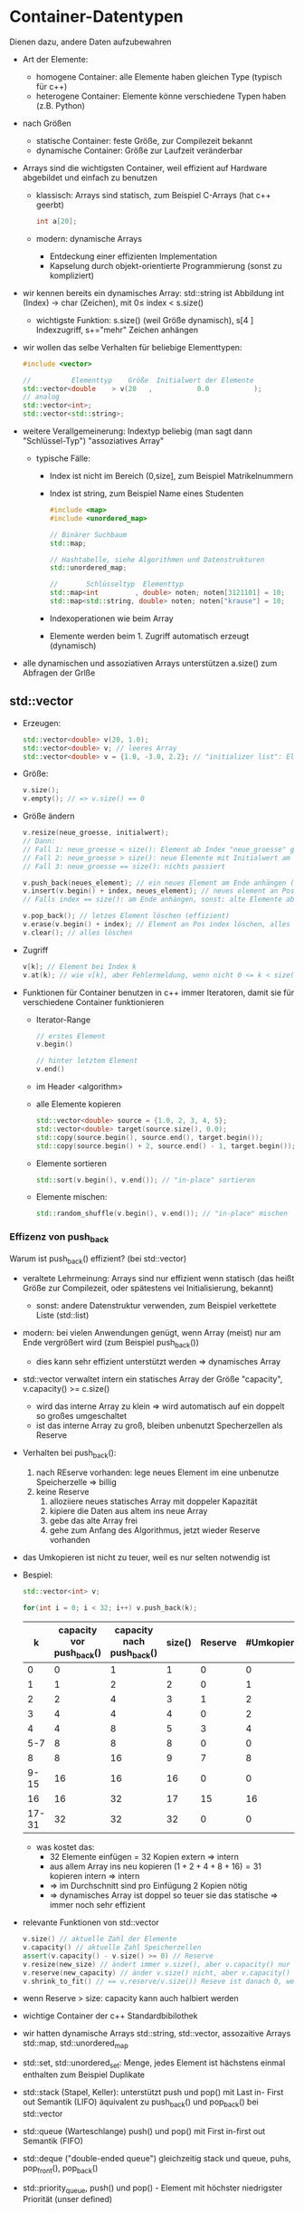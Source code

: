 * Container-Datentypen
  Dienen dazu, andere Daten aufzubewahren
  - Art der Elemente:
	- homogene Container: alle Elemente haben gleichen Type (typisch für c++)
	- heterogene Container: Elemente könne verschiedene Typen haben (z.B. Python)
  - nach Größen
	- statische Container: feste Größe, zur Compilezeit bekannt
	- dynamische Container: Größe zur Laufzeit veränderbar
  - Arrays sind die wichtigsten Container, weil effizient auf Hardware abgebildet und einfach zu benutzen
	- klassisch: Arrays sind statisch, zum Beispiel C-Arrays (hat c++ geerbt)
	 #+BEGIN_SRC cpp
	 int a[20];
	 #+END_SRC
	- modern: dynamische Arrays
	  - Entdeckung einer effizienten Implementation
	  - Kapselung durch objekt-orientierte Programmierung (sonst zu kompliziert)
  - wir kennen bereits ein dynamisches Array: std::string ist Abbildung int (Index) \rightarrow char (Zeichen), mit $0 \leq~\text{index}~ < ~\text{s.size()}$
	- wichtigste Funktion: s.size() (weil Größe dynamisch), s[4 ] Indexzugriff, s+="mehr" Zeichen anhängen
  - wir wollen das selbe Verhalten für beliebige Elementtypen:
	 #+BEGIN_SRC cpp
	 #include <vector>

	 //          Elementtyp    Größe  Initialwert der Elemente
	 std::vector<double    > v(20   ,           0.0           );
	 // analog
	 std::vector<int>;
	 std::vector<std::string>;
	 #+END_SRC
  - weitere Verallgemeinerung: Indextyp beliebig (man sagt dann "Schlüssel-Typ") "assoziatives Array"
	- typische Fälle:
	  - Index ist nicht im Bereich (0,size], zum Beispiel Matrikelnummern
	  - Index ist string, zum Beispiel Name eines Studenten
		#+BEGIN_SRC cpp
		#include <map>
		#include <unordered_map>

		// Binärer Suchbaum
		std::map;

		// Hashtabelle, siehe Algorithmen und Datenstrukturen
		std::unordered_map;

		//       Schlüsseltyp  Elementtyp
		std::map<int         , double> noten; noten[3121101] = 10;
		std::map<std::string, double> noten; noten["krause"] = 10;
		#+END_SRC
	  - Indexoperationen wie beim Array
	  - Elemente werden beim 1. Zugriff automatisch erzeugt (dynamisch)
  - alle dynamischen und assoziativen Arrays unterstützen a.size() zum Abfragen der Grlße
** std::vector
   - Erzeugen:
	 #+BEGIN_SRC cpp
	 std::vector<double> v(20, 1.0);
	 std::vector<double> v; // leeres Array
	 std::vector<double> v = {1.0, -3.0, 2.2}; // "initializer list": Element für Anfangszustand
	 #+END_SRC
   - Größe:
	 #+BEGIN_SRC cpp
	 v.size();
	 v.empty(); // => v.size() == 0
	 #+END_SRC
   - Größe ändern
	 #+BEGIN_SRC cpp
	 v.resize(neue_groesse, initialwert);
	 // Dann:
	 // Fall 1: neue_groesse < size(): Element ab Index "neue_groesse" gelöscht die andern bleiben
	 // Fall 2: neue_groesse > size(): neue Elemente mit Initialwert am Ende anhängen, die anderen bleiben
	 // Fall 3: neue_groesse == size(): nichts passiert

	 v.push_back(neues_element); // ein neues Element am Ende anhängen (ähnlich string += "mehr")
	 v.insert(v.begin() + index, neues_element); // neues element an Position "index" einfügen 0 <= index <= size()
	 // Falls index == size(): am Ende anhängen, sonst: alte Elemente ab Index werden eine Position nach hinten verschoben (teuer)

	 v.pop_back(); // letzes Element löschen (effizient)
	 v.erase(v.begin() + index); // Element an Pos index löschen, alles dahinter eine Position verschieben (teuer)
	 v.clear(); // alles löschen
	 #+END_SRC
   - Zugriff
	 #+BEGIN_SRC cpp
	 v[k]; // Element bei Index k
	 v.at(k); // wie v[k], aber Fehlermeldung, wenn nicht 0 <= k < size() (zum Debuggen)
	 #+END_SRC
   - Funktionen für Container benutzen in c++ immer Iteratoren, damit sie für verschiedene Container funktionieren
	 - Iterator-Range
	   #+BEGIN_SRC cpp
	   // erstes Element
	   v.begin()

	   // hinter letztem Element
	   v.end()
	   #+END_SRC
	 - im Header <algorithm>
	 - alle Elemente kopieren
	   #+BEGIN_SRC cpp
	   std::vector<double> source = {1.0, 2, 3, 4, 5};
	   std::vector<double> target(source.size(), 0.0);
	   std::copy(source.begin(), source.end(), target.begin());
	   std::copy(source.begin() + 2, source.end() - 1, target.begin()); // nur index 2 .. size() - 1 kopieren
	   #+END_SRC
	 - Elemente sortieren
	   #+BEGIN_SRC cpp
	   std::sort(v.begin(), v.end()); // "in-place" sortieren
	   #+END_SRC
	 - Elemente mischen:
	   #+BEGIN_SRC cpp
	   std::random_shuffle(v.begin(), v.end()); // "in-place" mischen
	   #+END_SRC
*** Effizenz von push_back
	Warum ist push_back() effizient? (bei std::vector)
	- veraltete Lehrmeinung: Arrays sind nur effizient wenn statisch (das heißt Größe zur Compilezeit, oder spätestens vei Initialisierung, bekannt)
	  - sonst: andere Datenstruktur verwenden, zum Beispiel verkettete Liste (std::list)
	- modern: bei vielen Anwendungen genügt, wenn Array (meist) nur am Ende vergrößert wird (zum Beispiel push_back())
	  - dies kann sehr effizient unterstützt werden \Rightarrow dynamisches Array
	- std::vector verwaltet intern ein statisches Array der Größe "capacity", v.capacity() >= c.size()
	  - wird das interne Array zu klein \Rightarrow wird automatisch auf ein doppelt so großes umgeschaltet
	  - ist das interne Array zu groß, bleiben unbenutzt Specherzellen als Reserve
	- Verhalten bei push_back():
	  1. nach REserve vorhanden: lege neues Element im eine unbenutze Speicherzelle \Rightarrow billig
	  2. keine Reserve
		 1. alloziiere neues statisches Array mit doppeler Kapazität
		 2. kipiere die Daten aus altem ins neue Array
		 3. gebe das alte Array frei
		 4. gehe zum Anfang des Algorithmus, jetzt wieder Reserve vorhanden
	- das Umkopieren ist nicht zu teuer, weil es nur selten notwendig ist
	- Bespiel:
	  #+BEGIN_SRC cpp
	  std::vector<int> v;

	  for(int i = 0; i < 32; i++) v.push_back(k);
	  #+END_SRC
	  |     k | capacity vor push_back() | capacity nach push_back() | size() | Reserve | #Umkopieren |
	  |-------+--------------------------+---------------------------+--------+---------+-------------|
	  |     0 |                        0 |                         1 |      1 |       0 |           0 |
	  |     1 |                        1 |                         2 |      2 |       0 |           1 |
	  |-------+--------------------------+---------------------------+--------+---------+-------------|
	  |     2 |                        2 |                         4 |      3 |       1 |           2 |
	  |     3 |                        4 |                         4 |      4 |       0 |           2 |
	  |-------+--------------------------+---------------------------+--------+---------+-------------|
	  |     4 |                        4 |                         8 |      5 |       3 |           4 |
	  |   5-7 |                        8 |                         8 |      8 |       0 |           0 |
	  |-------+--------------------------+---------------------------+--------+---------+-------------|
	  |     8 |                        8 |                        16 |      9 |       7 |           8 |
	  |  9-15 |                       16 |                        16 |     16 |       0 |           0 |
	  |-------+--------------------------+---------------------------+--------+---------+-------------|
	  |    16 |                       16 |                        32 |     17 |      15 |          16 |
	  | 17-31 |                       32 |                        32 |     32 |       0 |           0 |
	  - was kostet das:
		- 32 Elemente einfügen = 32 Kopien extern \Rightarrow intern
		- aus allem Array ins neu kopieren $(1 + 2 + 4 + 8 + 16) = 31$ kopieren intern \Rightarrow intern
		- \Rightarrow im Durchschnitt sind pro Einfügung 2 Kopien nötig
		- \Rightarrow dynamisches Array ist doppel so teuer sie das statische  \Rightarrow immer noch sehr effizient
	- relevante Funktionen von std::vector
	  #+BEGIN_SRC cpp
	  v.size() // aktuelle Zahl der Elemente
	  v.capacity() // aktuelle Zahl Speicherzellen
	  assert(v.capacity() - v.size() >= 0) // Reserve
	  v.resize(new_size) // ändert immer v.size(), aber v.capacity() nur wenn < new_size
	  v.reserve(new_capacity) // änder v.size() nicht, aber v.capacity() falls new_capacity >= size
	  v.shrink_to_fit() // == v.reserve/v.size()) Reseve ist danach 0, wenn Endgröße erreicht
	  #+END_SRC
	- wenn Reserve > size: capacity kann auch halbiert werden
	- wichtige Container der c++ Standardbibilothek
	- wir hatten dynamische Arrays std::string, std::vector, assozaitive Arrays std::map, std::unordered_map
	- std::set, std::unordered_set: Menge, jedes Element ist hächstens einmal enthalten zum Beispiel Duplikate
	- std::stack (Stapel, Keller): unterstützt push und pop() mit Last in- First out Semantik (LIFO) äquivalent zu push_back() und pop_back() bei std::vector
	- std::queue (Warteschlange) push() und pop() mit First in-first out Semantik (FIFO)
	- std::deque ("double-ended queue") gleichzeitig stack und queue, puhs, pop_front(), pop_back()
	- std::priority_queue, push() und pop() - Element mit höchster niedrigster Priorität (unser defined)
